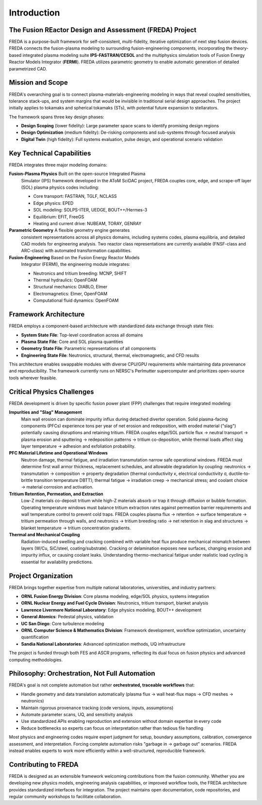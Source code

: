 Introduction
============

.. image:: freda_logo.jpg
   :width: 400
   :align: center
   :alt: FREDA logo

The Fusion REactor Design and Assessment (FREDA) Project
---------------

FREDA is a purpose-built framework for self-consistent, multi-fidelity, iterative optimization of next step fusion devices.
FREDA connects the fusion-plasma modeling to surrounding fusion-engineering components, incorporating the theory-based integrated plasma modeling suite **IPS-FASTRAN/CESOL** and the multiphysics simulation tools of Fusion Energy Reactor Models Integrator (**FERMI**). FREDA utilizes parametric geometry to enable automatic generation of detailed parametrized CAD.   


Mission and Scope
-----------------

FREDA's overarching goal is to connect plasma-materials-engineering
modeling in ways that reveal coupled sensitivities, tolerance
stack-ups, and system margins that would be invisible in traditional
serial design approaches. The project initially applies to tokamaks
and spherical tokamaks (STs), with potential future expansion to
stellarators.

The framework spans three key design phases:

* **Design Scoping** (lower fidelity): Large parameter space scans to identify promising design regions
* **Design Optimization** (medium fidelity): De-risking components and sub-systems through focused analysis
* **Digital Twin** (high fidelity): Full systems evaluation, pulse design, and operational scenario validation

Key Technical Capabilities
--------------------------

FREDA integrates three major modeling domains:

**Fusion-Plasma Physics** Built on the open-source Integrated Plasma
  Simulator (IPS) framework developed in the AToM SciDAC project,
  FREDA couples core, edge, and scrape-off layer (SOL) plasma physics
  codes including:
  
  * Core transport: FASTRAN, TGLF, NCLASS
  * Edge physics: EPED
  * SOL modeling: SOLPS-ITER, UEDGE, BOUT++/Hermes-3
  * Equilibrium: EFIT, FreeGS
  * Heating and current drive: NUBEAM, TORAY, GENRAY

**Parametric Geometry** A flexible geometry engine generates
  consistent representations across all physics domains, including
  systems codes, plasma equilibria, and detailed CAD models for
  engineering analysis. Two reactor class representations are
  currently available (FNSF-class and ARC-class) with automated
  transformation capabilities.

**Fusion-Engineering** Based on the Fusion Energy Reactor Models
  Integrator (FERMI), the engineering module integrates:
  
  * Neutronics and tritium breeding: MCNP, SHIFT
  * Thermal hydraulics: OpenFOAM
  * Structural mechanics: DIABLO, Elmer
  * Electromagnetics: Elmer, OpenFOAM
  * Computational fluid dynamics: OpenFOAM

Framework Architecture
----------------------

FREDA employs a component-based architecture with standardized data exchange through state files:

* **System State File**: Top-level coordination across all domains
* **Plasma State File**: Core and SOL plasma quantities
* **Geometry State File**: Parametric representations of all components
* **Engineering State File**: Neutronics, structural, thermal, electromagnetic, and CFD results

This architecture enables swappable modules with diverse CPU/GPU
requirements while maintaining data provenance and
reproducibility. The framework currently runs on NERSC's Perlmutter
supercomputer and prioritizes open-source tools wherever feasible.

Critical Physics Challenges
---------------------------

FREDA development is driven by specific fusion power plant (FPP) challenges that require integrated modeling:

**Impurities and "Slag" Management**
  Main wall erosion can dominate impurity influx during detached divertor operation. Solid plasma-facing components (PFCs) experience tons per year of net erosion and redeposition, with eroded material ("slag") potentially causing disruptions and retaining tritium. FREDA couples edge/SOL particle flux → neutral transport → plasma erosion and sputtering → redeposition patterns → tritium co-deposition, while thermal loads affect slag layer temperature → adhesion and exfoliation probability.

**PFC Material Lifetime and Operational Windows**
  Neutron damage, thermal fatigue, and irradiation transmutation narrow safe operational windows. FREDA must determine first wall armor thickness, replacement schedules, and allowable degradation by coupling: neutronics → transmutation → composition → property degradation (thermal conductivity κ, electrical conductivity σ, ductile-to-brittle transition temperature DBTT); thermal fatigue → irradiation creep → mechanical stress; and coolant choice → material corrosion and activation.

**Tritium Retention, Permeation, and Extraction**
  Low-Z materials co-deposit tritium while high-Z materials absorb or trap it through diffusion or bubble formation. Operating temperature windows must balance tritium extraction rates against permeation barrier requirements and wall temperature control to prevent cold traps. FREDA couples plasma flux → retention → surface temperature → tritium permeation through walls, and neutronics → tritium breeding ratio → net retention in slag and structures → blanket temperature → tritium concentration gradients.

**Thermal and Mechanical Coupling**
  Radiation-induced swelling and cracking combined with variable heat flux produce mechanical mismatch between layers (W/Cu, SiC/steel, coating/substrate). Cracking or delamination exposes new surfaces, changing erosion and impurity influx, or causing coolant leaks. Understanding thermo-mechanical fatigue under realistic load cycling is essential for availability predictions.

Project Organization
--------------------

FREDA brings together expertise from multiple national laboratories, universities, and industry partners:

* **ORNL Fusion Energy Division**: Core plasma modeling, edge/SOL physics, systems integration
* **ORNL Nuclear Energy and Fuel Cycle Division**: Neutronics, tritium transport, blanket analysis
* **Lawrence Livermore National Laboratory**: Edge physics modeling, BOUT++ development
* **General Atomics**: Pedestal physics, validation
* **UC San Diego**: Core turbulence modeling
* **ORNL Computer Science & Mathematics Division**: Framework development, workflow optimization, uncertainty quantification
* **Sandia National Laboratories**: Advanced optimization methods, UQ infrastructure

The project is funded through both FES and ASCR programs, reflecting
its dual focus on fusion physics and advanced computing methodologies.

Philosophy: Orchestration, Not Full Automation
----------------------------------------------

FREDA's goal is not complete automation but rather **orchestrated,
traceable workflows** that:

* Handle geometry and data translation automatically (plasma flux → wall heat-flux maps → CFD meshes → neutronics)
* Maintain rigorous provenance tracking (code versions, inputs, assumptions)
* Automate parameter scans, UQ, and sensitivity analysis
* Use standardized APIs enabling reproduction and extension without domain expertise in every code
* Reduce bottlenecks so experts can focus on interpretation rather than tedious file handling

Most physics and engineering codes require expert judgment for setup,
boundary assumptions, calibration, convergence assessment, and
interpretation. Forcing complete automation risks "garbage in →
garbage out" scenarios. FREDA instead enables experts to work more
efficiently within a well-structured, reproducible framework.

Contributing to FREDA
---------------------

FREDA is designed as an extensible framework welcoming contributions
from the fusion community. Whether you are developing new physics
models, engineering analysis capabilities, or improved workflow tools,
the FREDA architecture provides standardized interfaces for
integration. The project maintains open documentation, code
repositories, and regular community workshops to facilitate
collaboration.

